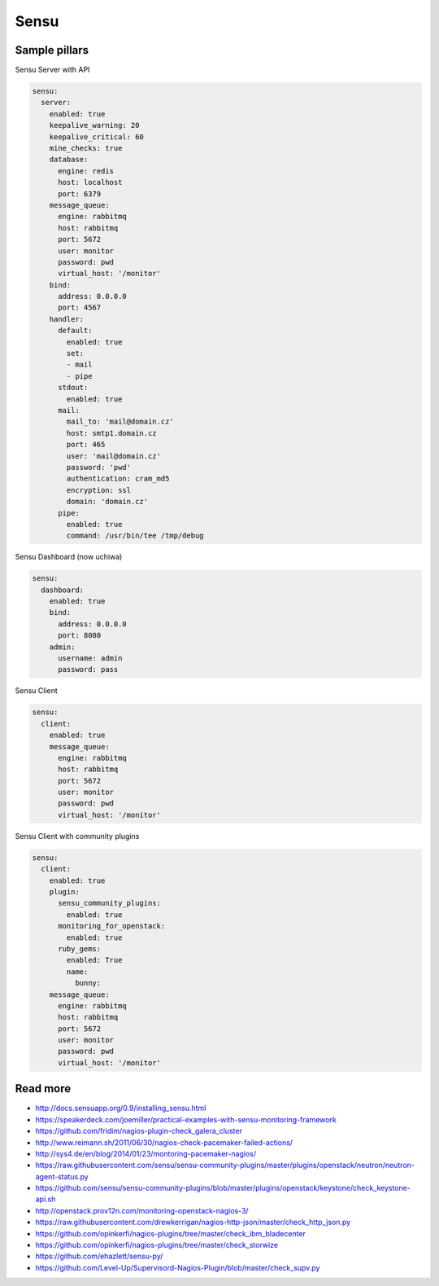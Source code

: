 
=====
Sensu
=====

Sample pillars
==============

Sensu Server with API

.. code-block:: yaml

    sensu:
      server:
        enabled: true
        keepalive_warning: 20
        keepalive_critical: 60
        mine_checks: true
        database:
          engine: redis
          host: localhost
          port: 6379
        message_queue:
          engine: rabbitmq
          host: rabbitmq
          port: 5672
          user: monitor
          password: pwd
          virtual_host: '/monitor'
        bind:
          address: 0.0.0.0
          port: 4567
        handler:
          default:
            enabled: true
            set:
            - mail
            - pipe
          stdout:
            enabled: true
          mail:
            mail_to: 'mail@domain.cz'
            host: smtp1.domain.cz
            port: 465
            user: 'mail@domain.cz'
            password: 'pwd'
            authentication: cram_md5
            encryption: ssl
            domain: 'domain.cz'
          pipe:
            enabled: true
            command: /usr/bin/tee /tmp/debug

Sensu Dashboard (now uchiwa)

.. code-block:: yaml

    sensu:
      dashboard:
        enabled: true
        bind:
          address: 0.0.0.0
          port: 8080
        admin:
          username: admin
          password: pass

Sensu Client

.. code-block:: yaml

    sensu:
      client:
        enabled: true
        message_queue:
          engine: rabbitmq
          host: rabbitmq
          port: 5672
          user: monitor
          password: pwd
          virtual_host: '/monitor'

Sensu Client with community plugins

.. code-block:: yaml

    sensu:
      client:
        enabled: true
        plugin:
          sensu_community_plugins:
            enabled: true
          monitoring_for_openstack:
            enabled: true
          ruby_gems:
            enabled: True
            name:
              bunny:
        message_queue:
          engine: rabbitmq
          host: rabbitmq
          port: 5672
          user: monitor
          password: pwd
          virtual_host: '/monitor'

Read more
=========

* http://docs.sensuapp.org/0.9/installing_sensu.html
* https://speakerdeck.com/joemiller/practical-examples-with-sensu-monitoring-framework
* https://github.com/fridim/nagios-plugin-check_galera_cluster
* http://www.reimann.sh/2011/06/30/nagios-check-pacemaker-failed-actions/
* http://sys4.de/en/blog/2014/01/23/montoring-pacemaker-nagios/
* https://raw.githubusercontent.com/sensu/sensu-community-plugins/master/plugins/openstack/neutron/neutron-agent-status.py
* https://github.com/sensu/sensu-community-plugins/blob/master/plugins/openstack/keystone/check_keystone-api.sh
* http://openstack.prov12n.com/monitoring-openstack-nagios-3/
* https://raw.githubusercontent.com/drewkerrigan/nagios-http-json/master/check_http_json.py
* https://github.com/opinkerfi/nagios-plugins/tree/master/check_ibm_bladecenter
* https://github.com/opinkerfi/nagios-plugins/tree/master/check_storwize
* https://github.com/ehazlett/sensu-py/
* https://github.com/Level-Up/Supervisord-Nagios-Plugin/blob/master/check_supv.py
